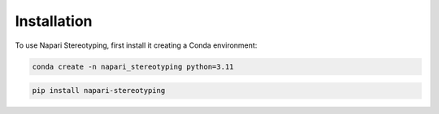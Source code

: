 Installation
=====


To use Napari Stereotyping, first install it creating a Conda environment:

.. code-block:: console

    conda create -n napari_stereotyping python=3.11

.. code-block:: console

   pip install napari-stereotyping